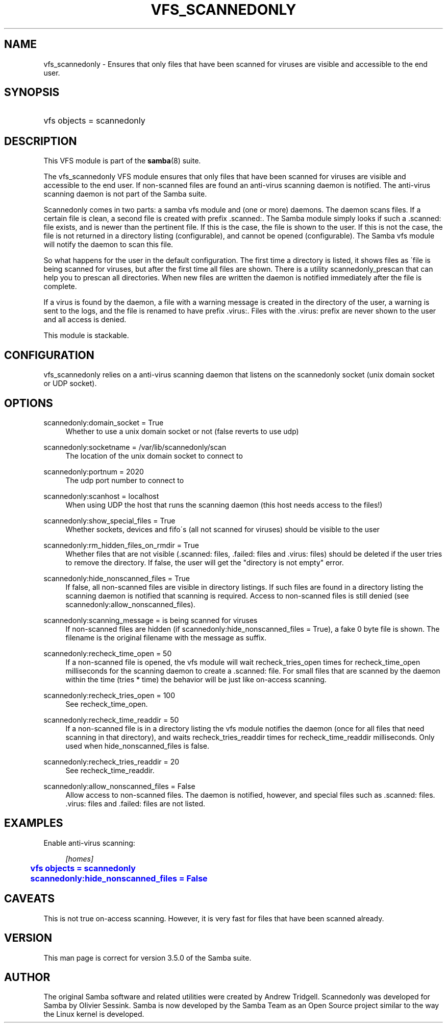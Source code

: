 '\" t
.\"     Title: vfs_scannedonly
.\"    Author: [see the "AUTHOR" section]
.\" Generator: DocBook XSL Stylesheets v1.75.2 <http://docbook.sf.net/>
.\"      Date: 06/14/2011
.\"    Manual: System Administration tools
.\"    Source: Samba 3.5
.\"  Language: English
.\"
.TH "VFS_SCANNEDONLY" "8" "06/14/2011" "Samba 3\&.5" "System Administration tools"
.\" -----------------------------------------------------------------
.\" * set default formatting
.\" -----------------------------------------------------------------
.\" disable hyphenation
.nh
.\" disable justification (adjust text to left margin only)
.ad l
.\" -----------------------------------------------------------------
.\" * MAIN CONTENT STARTS HERE *
.\" -----------------------------------------------------------------
.SH "NAME"
vfs_scannedonly \- Ensures that only files that have been scanned for viruses are visible and accessible to the end user\&.
.SH "SYNOPSIS"
.HP \w'\ 'u
vfs objects = scannedonly
.SH "DESCRIPTION"
.PP
This VFS module is part of the
\fBsamba\fR(8)
suite\&.
.PP
The
vfs_scannedonly
VFS module ensures that only files that have been scanned for viruses are visible and accessible to the end user\&. If non\-scanned files are found an anti\-virus scanning daemon is notified\&. The anti\-virus scanning daemon is not part of the Samba suite\&.
.PP
Scannedonly comes in two parts: a samba vfs module and (one or more) daemons\&. The daemon scans files\&. If a certain file is clean, a second file is created with prefix
\&.scanned:\&. The Samba module simply looks if such a
\&.scanned:
file exists, and is newer than the pertinent file\&. If this is the case, the file is shown to the user\&. If this is not the case, the file is not returned in a directory listing (configurable), and cannot be opened (configurable)\&. The Samba vfs module will notify the daemon to scan this file\&.
.PP
So what happens for the user in the default configuration\&. The first time a directory is listed, it shows files as \'file is being scanned for viruses, but after the first time all files are shown\&. There is a utility scannedonly_prescan that can help you to prescan all directories\&. When new files are written the daemon is notified immediately after the file is complete\&.
.PP
If a virus is found by the daemon, a file with a warning message is created in the directory of the user, a warning is sent to the logs, and the file is renamed to have prefix
\&.virus:\&. Files with the
\&.virus:
prefix are never shown to the user and all access is denied\&.
.PP
This module is stackable\&.
.SH "CONFIGURATION"
.PP
vfs_scannedonly
relies on a anti\-virus scanning daemon that listens on the scannedonly socket (unix domain socket or UDP socket)\&.
.SH "OPTIONS"
.PP
scannedonly:domain_socket = True
.RS 4
Whether to use a unix domain socket or not (false reverts to use udp)
.RE
.PP
scannedonly:socketname = /var/lib/scannedonly/scan
.RS 4
The location of the unix domain socket to connect to
.RE
.PP
scannedonly:portnum = 2020
.RS 4
The udp port number to connect to
.RE
.PP
scannedonly:scanhost = localhost
.RS 4
When using UDP the host that runs the scanning daemon (this host needs access to the files!)
.RE
.PP
scannedonly:show_special_files = True
.RS 4
Whether sockets, devices and fifo\'s (all not scanned for viruses) should be visible to the user
.RE
.PP
scannedonly:rm_hidden_files_on_rmdir = True
.RS 4
Whether files that are not visible (\&.scanned:
files,
\&.failed:
files and
\&.virus:
files) should be deleted if the user tries to remove the directory\&. If false, the user will get the "directory is not empty" error\&.
.RE
.PP
scannedonly:hide_nonscanned_files = True
.RS 4
If false, all non\-scanned files are visible in directory listings\&. If such files are found in a directory listing the scanning daemon is notified that scanning is required\&. Access to non\-scanned files is still denied (see scannedonly:allow_nonscanned_files)\&.
.RE
.PP
scannedonly:scanning_message = is being scanned for viruses
.RS 4
If non\-scanned files are hidden (if scannedonly:hide_nonscanned_files = True), a fake 0 byte file is shown\&. The filename is the original filename with the message as suffix\&.
.RE
.PP
scannedonly:recheck_time_open = 50
.RS 4
If a non\-scanned file is opened, the vfs module will wait recheck_tries_open times for recheck_time_open milliseconds for the scanning daemon to create a
\&.scanned:
file\&. For small files that are scanned by the daemon within the time (tries * time) the behavior will be just like on\-access scanning\&.
.RE
.PP
scannedonly:recheck_tries_open = 100
.RS 4
See recheck_time_open\&.
.RE
.PP
scannedonly:recheck_time_readdir = 50
.RS 4
If a non\-scanned file is in a directory listing the vfs module notifies the daemon (once for all files that need scanning in that directory), and waits recheck_tries_readdir times for recheck_time_readdir milliseconds\&. Only used when hide_nonscanned_files is false\&.
.RE
.PP
scannedonly:recheck_tries_readdir = 20
.RS 4
See recheck_time_readdir\&.
.RE
.PP
scannedonly:allow_nonscanned_files = False
.RS 4
Allow access to non\-scanned files\&. The daemon is notified, however, and special files such as
\&.scanned:
files\&.
\&.virus:
files and
\&.failed:
files are not listed\&.
.RE
.SH "EXAMPLES"
.PP
Enable anti\-virus scanning:
.sp
.if n \{\
.RS 4
.\}
.nf
        \fI[homes]\fR
	\m[blue]\fBvfs objects = scannedonly\fR\m[]
	\m[blue]\fBscannedonly:hide_nonscanned_files = False\fR\m[]
.fi
.if n \{\
.RE
.\}
.SH "CAVEATS"
.PP
This is not true on\-access scanning\&. However, it is very fast for files that have been scanned already\&.
.SH "VERSION"
.PP
This man page is correct for version 3\&.5\&.0 of the Samba suite\&.
.SH "AUTHOR"
.PP
The original Samba software and related utilities were created by Andrew Tridgell\&. Scannedonly was developed for Samba by Olivier Sessink\&. Samba is now developed by the Samba Team as an Open Source project similar to the way the Linux kernel is developed\&.
